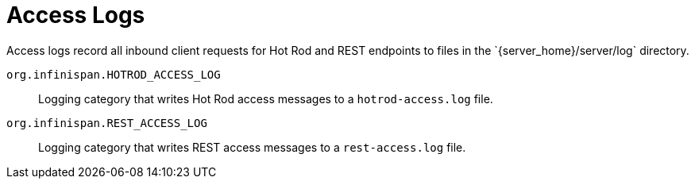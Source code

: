[id='access-logs_{context}']
= Access Logs
Access logs record all inbound client requests for Hot Rod and REST endpoints to files in the `{server_home}/server/log` directory.

`org.infinispan.HOTROD_ACCESS_LOG`:: Logging category that writes Hot Rod access messages to a `hotrod-access.log` file.
`org.infinispan.REST_ACCESS_LOG`:: Logging category that writes REST access messages to a `rest-access.log` file.
